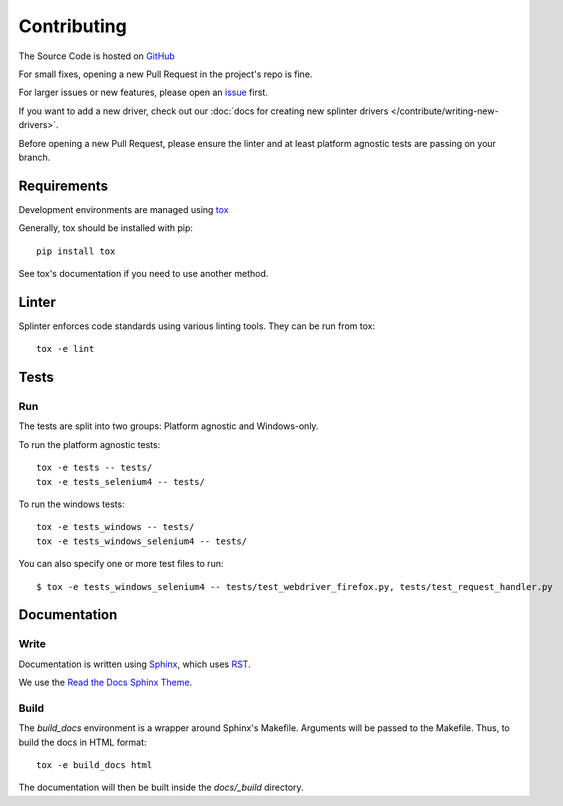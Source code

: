 .. Copyright 2012 splinter authors. All rights reserved.
   Use of this source code is governed by a BSD-style
   license that can be found in the LICENSE file.

.. meta::
    :description: Find how to contribute to splinter.
    :keywords: splinter, python, contribution, open source, testing, web application

++++++++++++
Contributing
++++++++++++

The Source Code is hosted on `GitHub <http://github.com/cobrateam/splinter>`_

For small fixes, opening a new Pull Request in the project's repo is fine.

For larger issues or new features, please open an `issue <https://github.com/cobrateam/splinter/issues>`_ first.

If you want to add a new driver, check out our :doc:`docs for creating new splinter drivers </contribute/writing-new-drivers>`.

Before opening a new Pull Request, please ensure the linter and at least platform agnostic tests are passing on your branch.

Requirements
============

Development environments are managed using `tox <https://tox.wiki/en/latest/>`_

Generally, tox should be installed with pip:

.. highlight:: bash

::

  pip install tox

See tox's documentation if you need to use another method.

Linter
======

Splinter enforces code standards using various linting tools. They can be run from tox:

.. highlight:: bash

::

  tox -e lint


Tests
=====


Run
---

The tests are split into two groups: Platform agnostic and Windows-only.

To run the platform agnostic tests:

.. highlight:: bash

::

  tox -e tests -- tests/
  tox -e tests_selenium4 -- tests/


To run the windows tests:

.. highlight:: bash

::

  tox -e tests_windows -- tests/
  tox -e tests_windows_selenium4 -- tests/


You can also specify one or more test files to run:

.. highlight:: bash

::

  $ tox -e tests_windows_selenium4 -- tests/test_webdriver_firefox.py, tests/test_request_handler.py


Documentation
=============

Write
-----

Documentation is written using `Sphinx <http://sphinx.pocoo.org/>`_,
which uses `RST <http://docutils.sourceforge.net/rst.html>`_.

We use the `Read the Docs Sphinx Theme <https://sphinx-rtd-theme.readthedocs.io/en/latest/index.html>`_.


Build
-----

The `build_docs` environment is a wrapper around Sphinx's Makefile.
Arguments will be passed to the Makefile. Thus, to build the docs in HTML format:

.. highlight:: bash

::

  tox -e build_docs html


The documentation will then be built inside the `docs/_build` directory.
